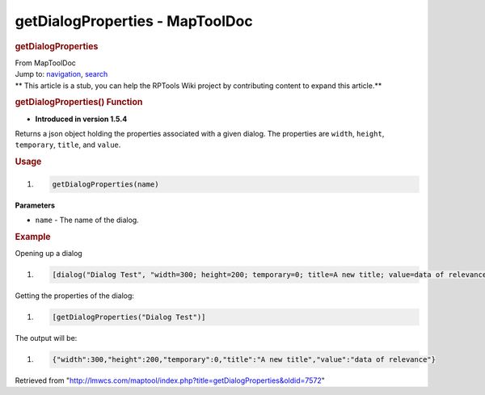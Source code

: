 ================================
getDialogProperties - MapToolDoc
================================

.. contents::
   :depth: 3
..

.. container:: noprint
   :name: mw-page-base

.. container:: noprint
   :name: mw-head-base

.. container:: mw-body
   :name: content

   .. container:: mw-indicators

   .. rubric:: getDialogProperties
      :name: firstHeading
      :class: firstHeading

   .. container:: mw-body-content
      :name: bodyContent

      .. container::
         :name: siteSub

         From MapToolDoc

      .. container::
         :name: contentSub

      .. container:: mw-jump
         :name: jump-to-nav

         Jump to: `navigation <#mw-head>`__, `search <#p-search>`__

      .. container:: mw-content-ltr
         :name: mw-content-text

         .. container:: template_stub

            ** This article is a stub, you can help the RPTools Wiki
            project by contributing content to expand this article.**

         .. rubric:: getDialogProperties() Function
            :name: getdialogproperties-function

         .. container:: template_version

            • **Introduced in version 1.5.4**

         .. container:: template_description

            Returns a json object holding the properties associated with
            a given dialog. The properties are ``width``, ``height``,
            ``temporary``, ``title``, and ``value``.

         .. rubric:: Usage
            :name: usage

         .. container:: mw-geshi mw-code mw-content-ltr

            .. container:: mtmacro source-mtmacro

               #. .. code-block:: none

                     getDialogProperties(name)

         **Parameters**

         -  ``name`` - The name of the dialog.

         .. rubric:: Example
            :name: example

         .. container:: template_example

            Opening up a dialog

            .. container:: mw-geshi mw-code mw-content-ltr

               .. container:: mtmacro source-mtmacro

                  #. .. code-block:: none

                        [dialog("Dialog Test", "width=300; height=200; temporary=0; title=A new title; value=data of relevance"): {test}]

            Getting the properties of the dialog:

            .. container:: mw-geshi mw-code mw-content-ltr

               .. container:: mtmacro source-mtmacro

                  #. .. code-block:: none

                        [getDialogProperties("Dialog Test")]

            The output will be:

            .. container:: mw-geshi mw-code mw-content-ltr

               .. container:: mtmacro source-mtmacro

                  #. .. code-block:: none

                         {"width":300,"height":200,"temporary":0,"title":"A new title","value":"data of relevance"}

      .. container:: printfooter

         Retrieved from
         "http://lmwcs.com/maptool/index.php?title=getDialogProperties&oldid=7572"

